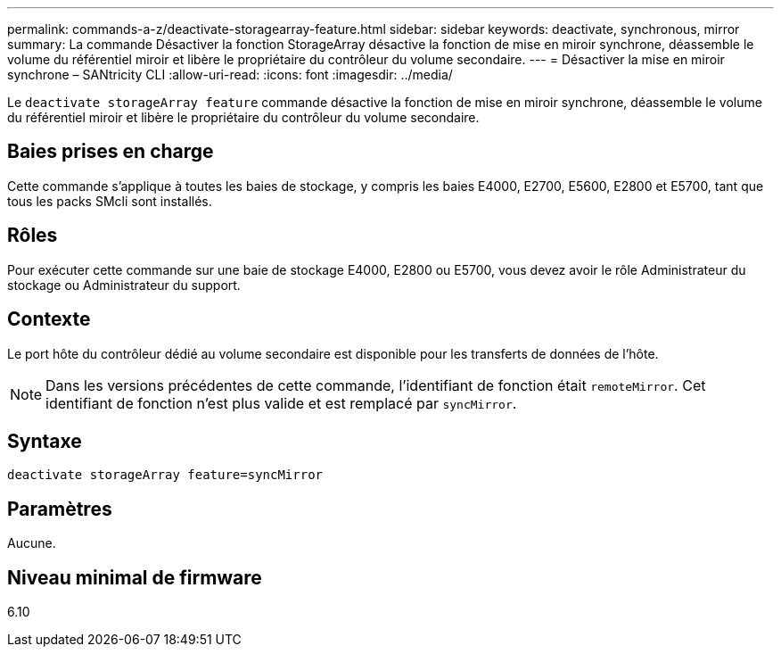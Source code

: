 ---
permalink: commands-a-z/deactivate-storagearray-feature.html 
sidebar: sidebar 
keywords: deactivate, synchronous, mirror 
summary: La commande Désactiver la fonction StorageArray désactive la fonction de mise en miroir synchrone, déassemble le volume du référentiel miroir et libère le propriétaire du contrôleur du volume secondaire. 
---
= Désactiver la mise en miroir synchrone – SANtricity CLI
:allow-uri-read: 
:icons: font
:imagesdir: ../media/


[role="lead"]
Le `deactivate storageArray feature` commande désactive la fonction de mise en miroir synchrone, déassemble le volume du référentiel miroir et libère le propriétaire du contrôleur du volume secondaire.



== Baies prises en charge

Cette commande s'applique à toutes les baies de stockage, y compris les baies E4000, E2700, E5600, E2800 et E5700, tant que tous les packs SMcli sont installés.



== Rôles

Pour exécuter cette commande sur une baie de stockage E4000, E2800 ou E5700, vous devez avoir le rôle Administrateur du stockage ou Administrateur du support.



== Contexte

Le port hôte du contrôleur dédié au volume secondaire est disponible pour les transferts de données de l'hôte.

[NOTE]
====
Dans les versions précédentes de cette commande, l'identifiant de fonction était `remoteMirror`. Cet identifiant de fonction n'est plus valide et est remplacé par `syncMirror`.

====


== Syntaxe

[source, cli]
----
deactivate storageArray feature=syncMirror
----


== Paramètres

Aucune.



== Niveau minimal de firmware

6.10
